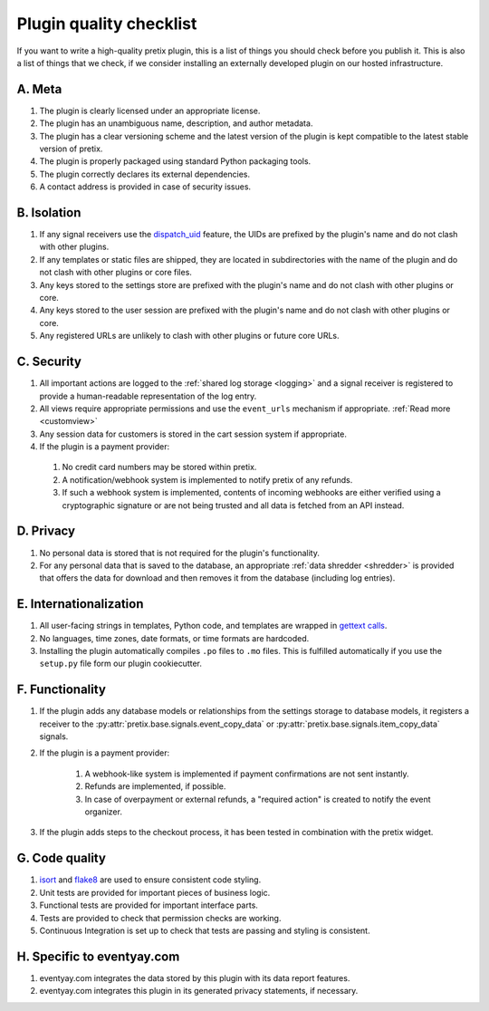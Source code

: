 .. highlight:: python
   :linenothreshold: 5

.. _`pluginquality`:

Plugin quality checklist
========================

If you want to write a high-quality pretix plugin, this is a list of things you should check before
you publish it. This is also a list of things that we check, if we consider installing an externally
developed plugin on our hosted infrastructure.

A. Meta
-------

#. The plugin is clearly licensed under an appropriate license.

#. The plugin has an unambiguous name, description, and author metadata.

#. The plugin has a clear versioning scheme and the latest version of the plugin is kept compatible to the latest
   stable version of pretix.

#. The plugin is properly packaged using standard Python packaging tools.

#. The plugin correctly declares its external dependencies.

#. A contact address is provided in case of security issues.

B. Isolation
------------

#. If any signal receivers use the `dispatch_uid`_ feature, the UIDs are prefixed by the plugin's name and do not
   clash with other plugins.

#. If any templates or static files are shipped, they are located in subdirectories with the name of the plugin and do
   not clash with other plugins or core files.

#. Any keys stored to the settings store are prefixed with the plugin's name and do not clash with other plugins or
   core.

#. Any keys stored to the user session are prefixed with the plugin's name and do not clash with other plugins or
   core.

#. Any registered URLs are unlikely to clash with other plugins or future core URLs.

C. Security
-----------

#. All important actions are logged to the :ref:`shared log storage <logging>` and a signal receiver is registered to
   provide a human-readable representation of the log entry.

#. All views require appropriate permissions and use the ``event_urls`` mechanism if appropriate.
   :ref:`Read more <customview>`

#. Any session data for customers is stored in the cart session system if appropriate.

#. If the plugin is a payment provider:

  #. No credit card numbers may be stored within pretix.

  #. A notification/webhook system is implemented to notify pretix of any refunds.

  #. If such a webhook system is implemented, contents of incoming webhooks are either verified using a cryptographic
     signature or are not being trusted and all data is fetched from an API instead.

D. Privacy
----------

#. No personal data is stored that is not required for the plugin's functionality.

#. For any personal data that is saved to the database, an appropriate :ref:`data shredder <shredder>` is provided
   that offers the data for download and then removes it from the database (including log entries).

E. Internationalization
-----------------------

#. All user-facing strings in templates, Python code, and templates are wrapped in `gettext calls`_.

#. No languages, time zones, date formats, or time formats are hardcoded.

#. Installing the plugin automatically compiles ``.po`` files to ``.mo`` files. This is fulfilled automatically if
   you use the ``setup.py`` file form our plugin cookiecutter.

F. Functionality
----------------

#. If the plugin adds any database models or relationships from the settings storage to database models, it registers
   a receiver to the :py:attr:`pretix.base.signals.event_copy_data` or :py:attr:`pretix.base.signals.item_copy_data`
   signals.

#. If the plugin is a payment provider:

    #. A webhook-like system is implemented if payment confirmations are not sent instantly.

    #. Refunds are implemented, if possible.

    #. In case of overpayment or external refunds, a "required action" is created to notify the event organizer.

#. If the plugin adds steps to the checkout process, it has been tested in combination with the pretix widget.

G. Code quality
---------------

#. `isort`_ and `flake8`_ are used to ensure consistent code styling.

#. Unit tests are provided for important pieces of business logic.

#. Functional tests are provided for important interface parts.

#. Tests are provided to check that permission checks are working.

#. Continuous Integration is set up to check that tests are passing and styling is consistent.

H. Specific to eventyay.com
------------------------

#. eventyay.com integrates the data stored by this plugin with its data report features.

#. eventyay.com integrates this plugin in its generated privacy statements, if necessary.


.. _isort: https://www.google.de/search?q=isort&oq=isort&aqs=chrome..69i57j0j69i59j69i60l2j69i59.599j0j4&sourceid=chrome&ie=UTF-8
.. _flake8: http://flake8.pycqa.org/en/latest/
.. _gettext calls: https://docs.djangoproject.com/en/2.0/topics/i18n/translation/
.. _dispatch_uid: https://docs.djangoproject.com/en/2.0/topics/signals/#django.dispatch.Signal.connect
